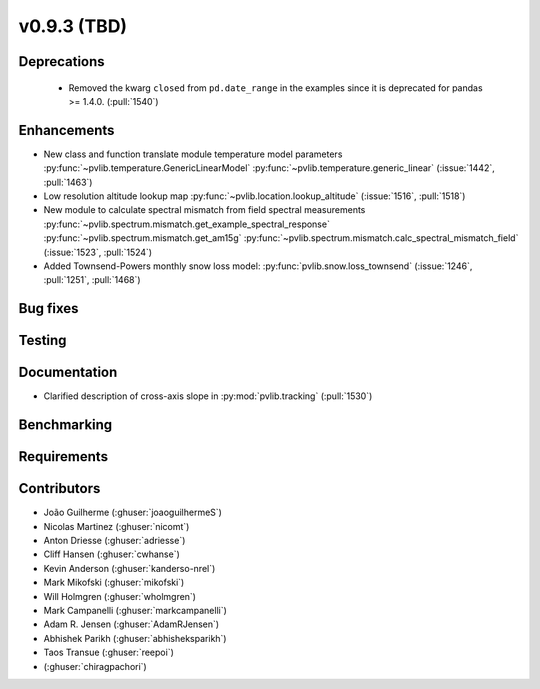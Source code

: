 .. _whatsnew_0930:

v0.9.3 (TBD)
------------------------

Deprecations
~~~~~~~~~~~~
  * Removed the kwarg ``closed`` from ``pd.date_range`` in the examples since it is deprecated for pandas >= 1.4.0. (:pull:`1540`)

Enhancements
~~~~~~~~~~~~
* New class and function translate module temperature model parameters
  :py:func:`~pvlib.temperature.GenericLinearModel`
  :py:func:`~pvlib.temperature.generic_linear`
  (:issue:`1442`, :pull:`1463`)
* Low resolution altitude lookup map
  :py:func:`~pvlib.location.lookup_altitude`
  (:issue:`1516`, :pull:`1518`)
* New module to calculate spectral mismatch from field spectral measurements
  :py:func:`~pvlib.spectrum.mismatch.get_example_spectral_response`
  :py:func:`~pvlib.spectrum.mismatch.get_am15g`
  :py:func:`~pvlib.spectrum.mismatch.calc_spectral_mismatch_field`
  (:issue:`1523`, :pull:`1524`)
* Added Townsend-Powers monthly snow loss model:
  :py:func:`pvlib.snow.loss_townsend`
  (:issue:`1246`, :pull:`1251`, :pull:`1468`)

Bug fixes
~~~~~~~~~


Testing
~~~~~~~


Documentation
~~~~~~~~~~~~~
* Clarified description of cross-axis slope in :py:mod:`pvlib.tracking` (:pull:`1530`)


Benchmarking
~~~~~~~~~~~~~


Requirements
~~~~~~~~~~~~


Contributors
~~~~~~~~~~~~
* João Guilherme (:ghuser:`joaoguilhermeS`)
* Nicolas Martinez (:ghuser:`nicomt`)
* Anton Driesse (:ghuser:`adriesse`)
* Cliff Hansen (:ghuser:`cwhanse`)
* Kevin Anderson (:ghuser:`kanderso-nrel`)
* Mark Mikofski (:ghuser:`mikofski`)
* Will Holmgren (:ghuser:`wholmgren`)
* Mark Campanelli (:ghuser:`markcampanelli`)
* Adam R. Jensen (:ghuser:`AdamRJensen`)
* Abhishek Parikh (:ghuser:`abhisheksparikh`)
* Taos Transue (:ghuser:`reepoi`)
* (:ghuser:`chiragpachori`)
